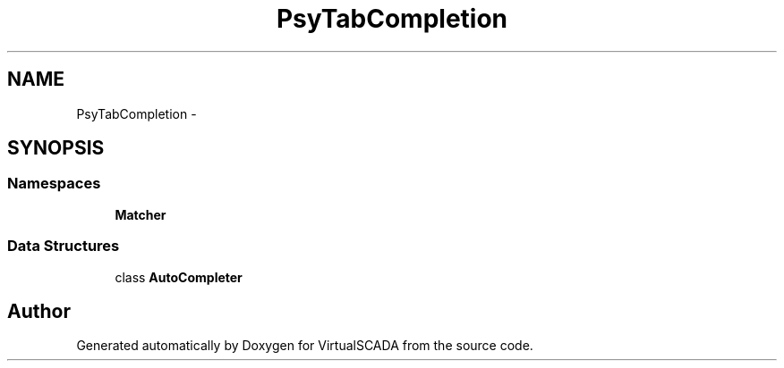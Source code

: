 .TH "Psy\TabCompletion" 3 "Tue Apr 14 2015" "Version 1.0" "VirtualSCADA" \" -*- nroff -*-
.ad l
.nh
.SH NAME
Psy\TabCompletion \- 
.SH SYNOPSIS
.br
.PP
.SS "Namespaces"

.in +1c
.ti -1c
.RI " \fBMatcher\fP"
.br
.in -1c
.SS "Data Structures"

.in +1c
.ti -1c
.RI "class \fBAutoCompleter\fP"
.br
.in -1c
.SH "Author"
.PP 
Generated automatically by Doxygen for VirtualSCADA from the source code\&.
